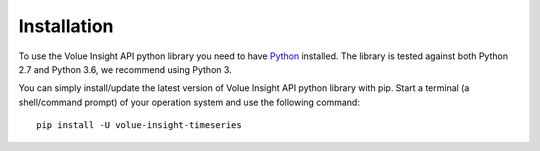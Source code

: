 .. _install:

Installation
============

To use the Volue Insight API python library you need to have `Python`_ installed.
The library is tested against both Python 2.7 and
Python 3.6, we recommend using Python 3.

You can simply install/update the latest version of Volue Insight API python
library with pip.
Start a terminal (a shell/command prompt) of your operation system and use
the following command::

    pip install -U volue-insight-timeseries

.. _Python: https://www.python.org/downloads/
